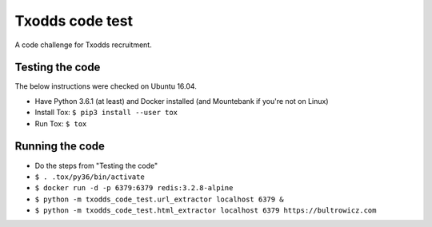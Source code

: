 Txodds code test
================

A code challenge for Txodds recruitment.

Testing the code
----------------

The below instructions were checked on Ubuntu 16.04.

* Have Python 3.6.1 (at least) and Docker installed (and Mountebank if you're not on Linux)
* Install Tox: ``$ pip3 install --user tox``
* Run Tox: ``$ tox``

Running the code
----------------

* Do the steps from "Testing the code"
* ``$ . .tox/py36/bin/activate``
* ``$ docker run -d -p 6379:6379 redis:3.2.8-alpine``
* ``$ python -m txodds_code_test.url_extractor localhost 6379 &``
* ``$ python -m txodds_code_test.html_extractor localhost 6379 https://bultrowicz.com``
